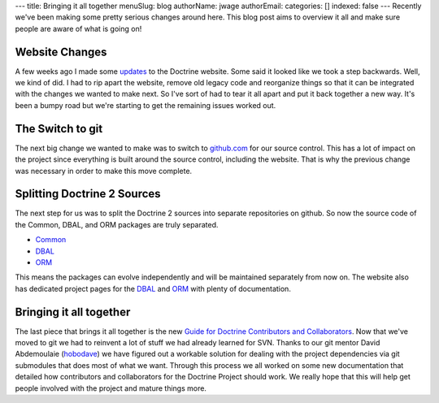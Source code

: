 ---
title: Bringing it all together
menuSlug: blog
authorName: jwage 
authorEmail: 
categories: []
indexed: false
---
Recently we've been making some pretty serious changes around here.
This blog post aims to overview it all and make sure people are
aware of what is going on!

Website Changes
---------------

A few weeks ago I made some
`updates <http://www.doctrine-project.org/blog/a-few-website-changes>`_
to the Doctrine website. Some said it looked like we took a step
backwards. Well, we kind of did. I had to rip apart the website,
remove old legacy code and reorganize things so that it can be
integrated with the changes we wanted to make next. So I've sort of
had to tear it all apart and put it back together a new way. It's
been a bumpy road but we're starting to get the remaining issues
worked out.

The Switch to git
-----------------

The next big change we wanted to make was to switch to
`github.com <http://www.doctrine-project.org>`_ for our source
control. This has a lot of impact on the project since everything
is built around the source control, including the website. That is
why the previous change was necessary in order to make this move
complete.

Splitting Doctrine 2 Sources
----------------------------

The next step for us was to split the Doctrine 2 sources into
separate repositories on github. So now the source code of the
Common, DBAL, and ORM packages are truly separated.


-  `Common <http://github.com/doctrine/common>`_
-  `DBAL <http://github.com/doctrine/dbal>`_
-  `ORM <http://github.com/doctrine/doctrine2>`_

This means the packages can evolve independently and will be
maintained separately from now on. The website also has dedicated
project pages for the
`DBAL <http://www.doctrine-project.org/projects/dbal>`_ and
`ORM <http://www.doctrine-project.org/projects/orm>`_ with plenty
of documentation.

Bringing it all together
------------------------

The last piece that brings it all together is the new
`Guide for Doctrine Contributors and Collaborators <http://www.doctrine-project.org/contribute>`_.
Now that we've moved to git we had to reinvent a lot of stuff we
had already learned for SVN. Thanks to our git mentor David
Abdemoulaie (`hobodave <http://www.twitter.com/hobodave>`_) we have
figured out a workable solution for dealing with the project
dependencies via git submodules that does most of what we want.
Through this process we all worked on some new documentation that
detailed how contributors and collaborators for the Doctrine
Project should work. We really hope that this will help get people
involved with the project and mature things more.

